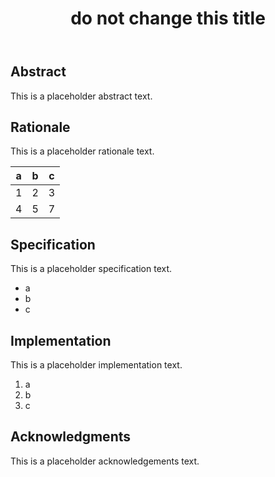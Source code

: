 #+TITLE: do not change this title
#+OPTIONS: toc:nil timestamp:nil title:nil num:nil

# Abstract must go first. Do not change header levels.

** Abstract
:PROPERTIES:
:CUSTOM_ID: abstract
:END:

This is a placeholder abstract text.

** Rationale
:PROPERTIES:
:CUSTOM_ID: rationale
:END:

This is a placeholder rationale text.

|a  | b | c |
|---+---+---|
| 1 | 2 | 3 |
| 4 | 5 | 7 |


** Specification
:PROPERTIES:
:CUSTOM_ID: specification
:END:

This is a placeholder specification text.

- a
- b
- c

** Implementation
:PROPERTIES:
:CUSTOM_ID: implementation
:END:

This is a placeholder implementation text.

1. a
2. b
3. c

** Acknowledgments
:PROPERTIES:
:CUSTOM_ID: acknowledgments
:END:

This is a placeholder acknowledgements text.
